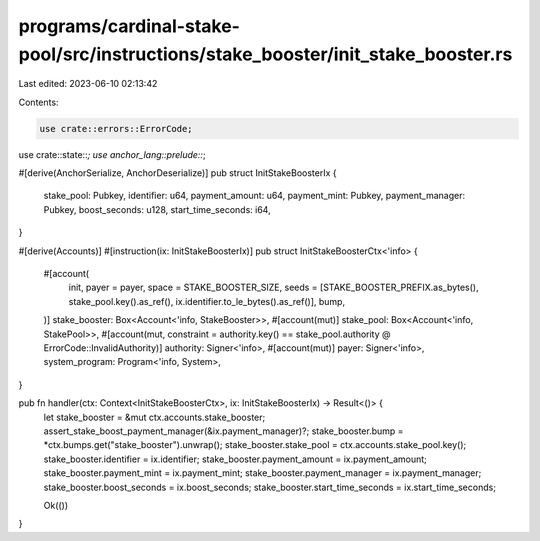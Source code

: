 programs/cardinal-stake-pool/src/instructions/stake_booster/init_stake_booster.rs
=================================================================================

Last edited: 2023-06-10 02:13:42

Contents:

.. code-block:: rs

    use crate::errors::ErrorCode;
use crate::state::*;
use anchor_lang::prelude::*;

#[derive(AnchorSerialize, AnchorDeserialize)]
pub struct InitStakeBoosterIx {
    stake_pool: Pubkey,
    identifier: u64,
    payment_amount: u64,
    payment_mint: Pubkey,
    payment_manager: Pubkey,
    boost_seconds: u128,
    start_time_seconds: i64,
}

#[derive(Accounts)]
#[instruction(ix: InitStakeBoosterIx)]
pub struct InitStakeBoosterCtx<'info> {
    #[account(
        init,
        payer = payer,
        space = STAKE_BOOSTER_SIZE,
        seeds = [STAKE_BOOSTER_PREFIX.as_bytes(), stake_pool.key().as_ref(), ix.identifier.to_le_bytes().as_ref()],
        bump,
    )]
    stake_booster: Box<Account<'info, StakeBooster>>,
    #[account(mut)]
    stake_pool: Box<Account<'info, StakePool>>,
    #[account(mut, constraint = authority.key() == stake_pool.authority @ ErrorCode::InvalidAuthority)]
    authority: Signer<'info>,
    #[account(mut)]
    payer: Signer<'info>,
    system_program: Program<'info, System>,
}

pub fn handler(ctx: Context<InitStakeBoosterCtx>, ix: InitStakeBoosterIx) -> Result<()> {
    let stake_booster = &mut ctx.accounts.stake_booster;
    assert_stake_boost_payment_manager(&ix.payment_manager)?;
    stake_booster.bump = *ctx.bumps.get("stake_booster").unwrap();
    stake_booster.stake_pool = ctx.accounts.stake_pool.key();
    stake_booster.identifier = ix.identifier;
    stake_booster.payment_amount = ix.payment_amount;
    stake_booster.payment_mint = ix.payment_mint;
    stake_booster.payment_manager = ix.payment_manager;
    stake_booster.boost_seconds = ix.boost_seconds;
    stake_booster.start_time_seconds = ix.start_time_seconds;

    Ok(())
}


